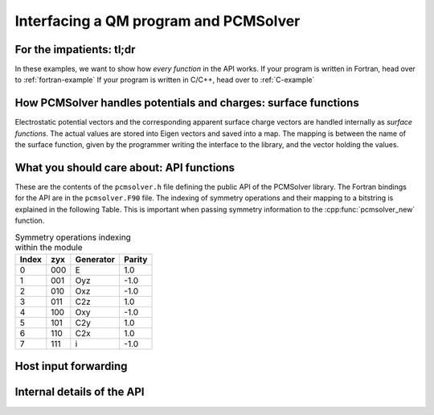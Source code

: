 Interfacing a QM program and PCMSolver
======================================

For the impatients: tl;dr
-------------------------

In these examples, we want to show how *every function* in the API works.
If your program is written in Fortran, head over to :ref:`fortran-example`
If your program is written in C/C++, head over to :ref:`C-example`

How PCMSolver handles potentials and charges: surface functions
---------------------------------------------------------------

Electrostatic potential vectors and the corresponding apparent surface
charge vectors are handled internally as `surface functions`.
The actual values are stored into Eigen vectors and saved into a
map. The mapping is between the name of the surface function, given by
the programmer writing the interface to the library, and the vector holding
the values.

What you should care about: API functions
-----------------------------------------

These are the contents of the ``pcmsolver.h`` file defining
the public API of the PCMSolver library. The Fortran bindings
for the API are in the ``pcmsolver.F90`` file.
The indexing of symmetry operations and their mapping to a bitstring
is explained in the following Table. This is important when passing
symmetry information to the :cpp:func:`pcmsolver_new` function.

.. _symmetry-ops:
.. table:: Symmetry operations indexing within the module

   ===== === ========= ======
   Index zyx Generator Parity
   ===== === ========= ======
     0   000     E       1.0
     1   001    Oyz     -1.0
     2   010    Oxz     -1.0
     3   011    C2z      1.0
     4   100    Oxy     -1.0
     5   101    C2y      1.0
     6   110    C2x      1.0
     7   111     i      -1.0
   ===== === ========= ======


.. doxygenfile:: mock_pcmsolver.h
   :project: PCMSolver

Host input forwarding
---------------------

.. doxygenstruct:: PCMInput
   :project: PCMSolver

Internal details of the API
---------------------------

.. doxygenclass:: Meddle
   :project: PCMSolver
